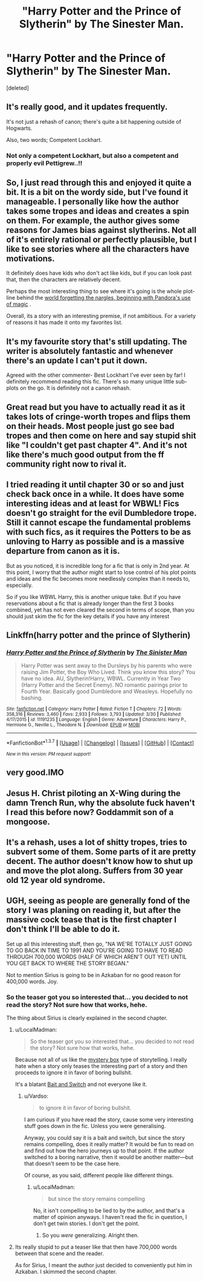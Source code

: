 #+TITLE: "Harry Potter and the Prince of Slytherin" by The Sinester Man.

* "Harry Potter and the Prince of Slytherin" by The Sinester Man.
:PROPERTIES:
:Score: 6
:DateUnix: 1460087174.0
:DateShort: 2016-Apr-08
:FlairText: Discussion
:END:
[deleted]


** It's really good, and it updates frequently.

It's not just a rehash of canon; there's quite a bit happening outside of Hogwarts.

Also, two words; Competent Lockhart.
:PROPERTIES:
:Score: 11
:DateUnix: 1460090756.0
:DateShort: 2016-Apr-08
:END:

*** Not only a competent Lockhart, but also a competent and properly evil Pettigrew..!!
:PROPERTIES:
:Author: Noki171
:Score: 2
:DateUnix: 1460179466.0
:DateShort: 2016-Apr-09
:END:


** So, I just read through this and enjoyed it quite a bit. It is a bit on the wordy side, but I've found it manageable. I personally like how the author takes some tropes and ideas and creates a spin on them. For example, the author gives some reasons for James bias against slytherins. Not all of it's entirely rational or perfectly plausible, but I like to see stories where all the characters have motivations.

It definitely does have kids who don't act like kids, but if you can look past that, then the characters are relatively decent.

Perhaps the most interesting thing to see where it's going is the whole plot-line behind the [[/spoiler][world forgetting the nargles, beginning with Pandora's use of magic]] .

Overall, its a story with an interesting premise, if not ambitious. For a variety of reasons it has made it onto my favorites list.
:PROPERTIES:
:Author: nqeron
:Score: 7
:DateUnix: 1460122907.0
:DateShort: 2016-Apr-08
:END:


** It's my favourite story that's still updating. The writer is absolutely fantastic and whenever there's an update I can't put it down.

Agreed with the other commenter- Best Lockhart I've ever seen by far! I definitely recommend reading this fic. There's so many unique little sub-plots on the go. It is definitely not a canon rehash.
:PROPERTIES:
:Author: bri-anna
:Score: 7
:DateUnix: 1460091654.0
:DateShort: 2016-Apr-08
:END:


** Great read but you have to actually read it as it takes lots of cringe-worth tropes and flips them on their heads. Most people just go see bad tropes and then come on here and say stupid shit like "I couldn't get past chapter 4". And it's not like there's much good output from the ff community right now to rival it.
:PROPERTIES:
:Author: Ch1pp
:Score: 5
:DateUnix: 1460124274.0
:DateShort: 2016-Apr-08
:END:


** I tried reading it until chapter 30 or so and just check back once in a while. It does have some interesting ideas and at least for WBWL! Fics doesn't go straight for the evil Dumbledore trope. Still it cannot escape the fundamental problems with such fics, as it requires the Potters to be as unloving to Harry as possible and is a massive departure from canon as it is.

But as you noticed, it is incredible long for a fic that is only in 2nd year. At this point, I worry that the author might start to lose control of his plot points and ideas and the fic becomes more needlessly complex than it needs to, especially.

So if you like WBWL Harry, this is another unique take. But if you have reservations about a fic that is already longer than the first 3 books combined, yet has not even cleared the second in terms of scope, than you should just skim the fic for the key details if you have any interest
:PROPERTIES:
:Author: FinallyGivenIn
:Score: 2
:DateUnix: 1460132116.0
:DateShort: 2016-Apr-08
:END:


** Linkffn(harry potter and the prince of Slytherin)
:PROPERTIES:
:Score: 2
:DateUnix: 1460160644.0
:DateShort: 2016-Apr-09
:END:

*** [[http://www.fanfiction.net/s/11191235/1/][*/Harry Potter and the Prince of Slytherin/*]] by [[https://www.fanfiction.net/u/4788805/The-Sinister-Man][/The Sinister Man/]]

#+begin_quote
  Harry Potter was sent away to the Dursleys by his parents who were raising Jim Potter, the Boy Who Lived. Think you know this story? You have no idea. AU, Slytherin!Harry, WBWL. Currently in Year Two (Harry Potter and the Secret Enemy). NO romantic pairings prior to Fourth Year. Basically good Dumbledore and Weasleys. Hopefully no bashing.
#+end_quote

^{/Site/: [[http://www.fanfiction.net/][fanfiction.net]] *|* /Category/: Harry Potter *|* /Rated/: Fiction T *|* /Chapters/: 72 *|* /Words/: 358,316 *|* /Reviews/: 3,460 *|* /Favs/: 2,933 *|* /Follows/: 3,793 *|* /Updated/: 3/30 *|* /Published/: 4/17/2015 *|* /id/: 11191235 *|* /Language/: English *|* /Genre/: Adventure *|* /Characters/: Harry P., Hermione G., Neville L., Theodore N. *|* /Download/: [[http://www.p0ody-files.com/ff_to_ebook/ffn-bot/index.php?id=11191235&source=ff&filetype=epub][EPUB]] or [[http://www.p0ody-files.com/ff_to_ebook/ffn-bot/index.php?id=11191235&source=ff&filetype=mobi][MOBI]]}

--------------

*FanfictionBot*^{1.3.7} *|* [[[https://github.com/tusing/reddit-ffn-bot/wiki/Usage][Usage]]] | [[[https://github.com/tusing/reddit-ffn-bot/wiki/Changelog][Changelog]]] | [[[https://github.com/tusing/reddit-ffn-bot/issues/][Issues]]] | [[[https://github.com/tusing/reddit-ffn-bot/][GitHub]]] | [[[https://www.reddit.com/message/compose?to=%2Fu%2Ftusing][Contact]]]

^{/New in this version: PM request support!/}
:PROPERTIES:
:Author: FanfictionBot
:Score: 1
:DateUnix: 1460160683.0
:DateShort: 2016-Apr-09
:END:


** very good.IMO
:PROPERTIES:
:Author: 944tim
:Score: 1
:DateUnix: 1460117424.0
:DateShort: 2016-Apr-08
:END:


** Jesus H. Christ piloting an X-Wing during the damn Trench Run, why the absolute fuck haven't I read this before now? Goddammit son of a mongoose.
:PROPERTIES:
:Author: yarglethatblargle
:Score: 1
:DateUnix: 1464813838.0
:DateShort: 2016-Jun-02
:END:


** It's a rehash, uses a lot of shitty tropes, tries to subvert some of them. Some parts of it are pretty decent. The author doesn't know how to shut up and move the plot along. Suffers from 30 year old 12 year old syndrome.
:PROPERTIES:
:Author: howtopleaseme
:Score: -2
:DateUnix: 1460099114.0
:DateShort: 2016-Apr-08
:END:


** UGH, seeing as people are generally fond of the story I was planing on reading it, but after the massive cock tease that is the first chapter I don't think I'll be able to do it.

Set up all this interesting stuff, then go, "NA WE'RE TOTALLY JUST GOING TO GO BACK IN TIME TO 1991 AND YOU'RE GOING TO HAVE TO READ THROUGH 700,000 WORDS (HALF OF WHICH AREN'T OUT YET) UNTIL YOU GET BACK TO WHERE THE STORY BEGAN."

Not to mention Sirius is going to be in Azkaban for no good reason for 400,000 words. Joy.
:PROPERTIES:
:Author: NaughtyGaymer
:Score: -3
:DateUnix: 1460101339.0
:DateShort: 2016-Apr-08
:END:

*** So the teaser got you so interested that... you decided to not read the story? Not sure how that works, hehe.

The thing about Sirius is clearly explained in the second chapter.
:PROPERTIES:
:Author: Vardso
:Score: 4
:DateUnix: 1460128605.0
:DateShort: 2016-Apr-08
:END:

**** u/LocalMadman:
#+begin_quote
  So the teaser got you so interested that... you decided to not read the story? Not sure how that works, hehe.
#+end_quote

Because not all of us like the [[https://www.ted.com/talks/j_j_abrams_mystery_box?language=en][mystery box]] type of storytelling. I really hate when a story only teases the interesting part of a story and then proceeds to ignore it in favor of boring bullshit.

It's a blatant [[http://tvtropes.org/pmwiki/pmwiki.php/Main/BaitAndSwitch][Bait and Switch]] and not everyone like it.
:PROPERTIES:
:Author: LocalMadman
:Score: 4
:DateUnix: 1460148830.0
:DateShort: 2016-Apr-09
:END:

***** u/Vardso:
#+begin_quote
  to ignore it in favor of boring bullshit.
#+end_quote

I am curious if you have read the story, cause some very interesting stuff goes down in the fic. Unless you were generalising.

Anyway, you could say it is a bait and switch, but since the story remains compelling, does it really matter? It would be fun to read on and find out how the hero journeys up to that point. If the author switched to a boring narrative, then it would be another matter---but that doesn't seem to be the case here.

Of course, as you said, different people like different things.
:PROPERTIES:
:Author: Vardso
:Score: 2
:DateUnix: 1460161030.0
:DateShort: 2016-Apr-09
:END:

****** u/LocalMadman:
#+begin_quote
  but since the story remains compelling
#+end_quote

No, it isn't compelling to be lied to by the author, and that's a matter of opinion anyways. I haven't read the fic in question, I don't get twin stories. I don't get the point.
:PROPERTIES:
:Author: LocalMadman
:Score: 2
:DateUnix: 1460217912.0
:DateShort: 2016-Apr-09
:END:

******* So you /were/ generalizing. Alright then.
:PROPERTIES:
:Author: Vardso
:Score: 5
:DateUnix: 1460234249.0
:DateShort: 2016-Apr-10
:END:


**** Its really stupid to put a teaser like that then have 700,000 words between that scene and the reader.

As for Sirius, I meant the author just decided to conveniently put him in Azkaban. I skimmed the second chapter.
:PROPERTIES:
:Author: NaughtyGaymer
:Score: 0
:DateUnix: 1460132356.0
:DateShort: 2016-Apr-08
:END:
